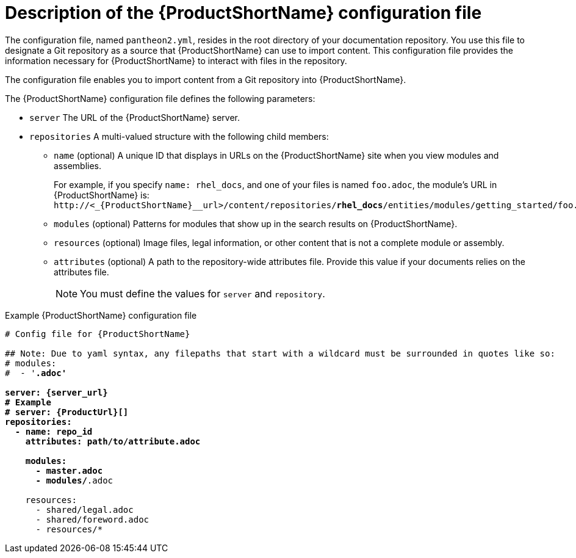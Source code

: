 [id='pantheon-yaml-file_{context}']
= Description of the {ProductShortName} configuration file

[role="_abstract"]
The configuration file, named `pantheon2.yml`, resides in the root directory of your documentation repository. You use this file to designate a Git repository as a source that {ProductShortName} can use to import content. This configuration file provides the information necessary for {ProductShortName} to interact with files in the repository.

////
// Keeping this section because the status of the Uploader tool is not clear. It might be relevant in the future.
The configuration file enables you to perform the following actions:

* Import content from a Git repository into {ProductShortName}
* Upload {ContentTerm} into {ProductShortName} using the Uploader tool
////

The configuration file enables you to import content from a Git repository into {ProductShortName}.

The {ProductShortName} configuration file defines the following parameters:

* `server` The URL of the {ProductShortName} server.
* `repositories` A multi-valued structure with the following child members:
+
** `name` (optional) A unique ID that displays in URLs on the {ProductShortName} site when you view modules and assemblies.
+
For example, if you specify `name: rhel_docs`, and one of your files is named [filename]`foo.adoc`, the module's URL in {ProductShortName} is:
`\http://<_{ProductShortName}__url>/content/repositories/**rhel_docs**/entities/modules/getting_started/foo.adoc.preview`
** `modules` (optional) Patterns for modules that show up in the search results on {ProductShortName}.
** `resources` (optional) Image files, legal information, or other content that is not a complete module or assembly.
** `attributes` (optional) A path to the repository-wide attributes file. Provide this value if your documents relies on the attributes file.
+
NOTE: You must define the values for `server` and `repository`.

.Example {ProductShortName} configuration file
[source,yaml,options="nowrap",subs="attributes+,+quotes"]
----
# Config file for {ProductShortName}

## Note: Due to yaml syntax, any filepaths that start with a wildcard must be surrounded in quotes like so:
# modules:
#  - '*.adoc'

server: {server_url}
# Example
# server: {ProductUrl}[]
repositories:
  - name: repo_id
    attributes: path/to/attribute.adoc

    modules:
      - master.adoc
      - modules/*.adoc

    resources:
      - shared/legal.adoc
      - shared/foreword.adoc
      - resources/*
----
